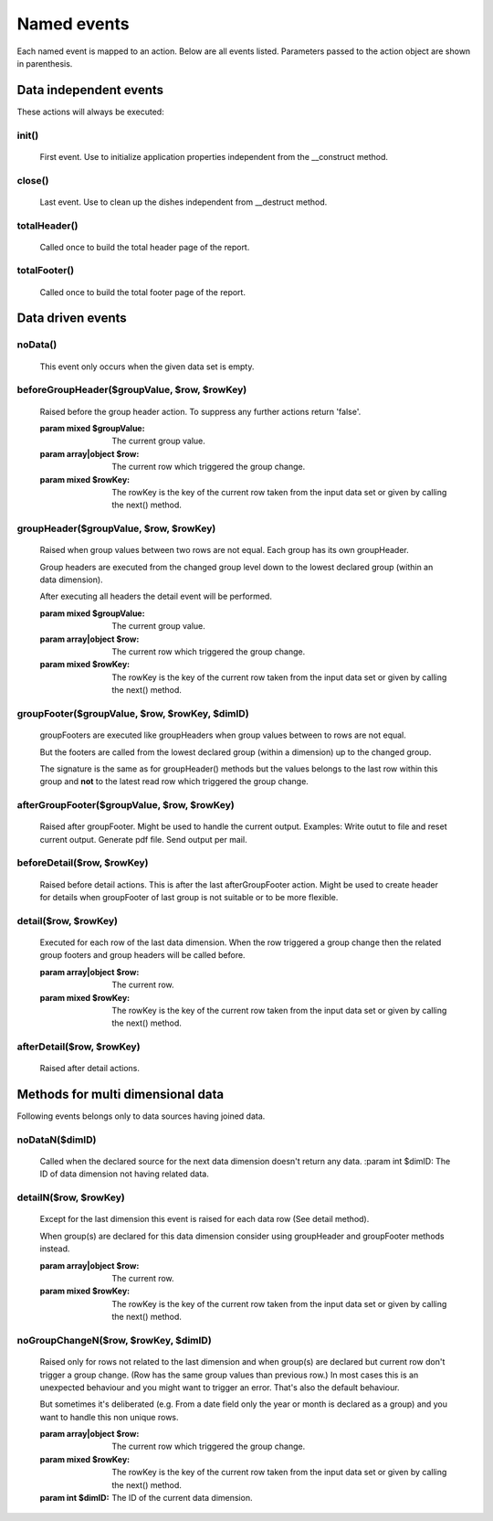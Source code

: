 Named events
............

Each named event is mapped to an action.
Below are all events listed. Parameters passed to the action object are shown
in parenthesis.

.. note: Not all actions make use of the parameters.


Data independent events
-----------------------

These actions will always be executed:

init()
______
    First event. Use to initialize application properties independent
    from the __construct method.

close()
_______
    Last event. Use to clean up the dishes independent from __destruct method.

totalHeader()
_____________

    Called once to build the total header page of the report.

totalFooter()
_____________
    Called once to build the total footer page of the report.

Data driven events
------------------

noData()
________
    This event only occurs when the given data set is empty.


beforeGroupHeader($groupValue, $row, $rowKey)
_____________________________________________

    Raised before the group header action. To suppress any further actions
    return 'false'.

    :param mixed $groupValue: The current group value.
    :param array|object $row: The current row which triggered the group change.
    :param mixed $rowKey: The rowKey is the key of the current row taken from the input data set or given by calling the next() method.

groupHeader($groupValue, $row, $rowKey)
_______________________________________________

    Raised when group values between two rows are not equal. Each group has
    its own groupHeader.

    Group headers are executed from the changed group level down to the lowest
    declared group (within an data dimension).

    After executing all headers the detail event will be performed.

    :param mixed $groupValue: The current group value.
    :param array|object $row: The current row which triggered the group change.
    :param mixed $rowKey: The rowKey is the key of the current row taken from the input data set or given by calling the next() method.

groupFooter($groupValue, $row, $rowKey, $dimID)
_______________________________________________

    groupFooters are executed like groupHeaders when group values between to rows
    are not equal.

    But the footers are called from the lowest declared group (within a dimension)
    up to the changed group.

    The signature is the same as for groupHeader() methods but the values belongs
    to the last row within this group and **not** to the latest read row which triggered
    the group change.

afterGroupFooter($groupValue, $row, $rowKey)
____________________________________________

    Raised after groupFooter. Might be used to handle the current output.
    Examples:
    Write outut to file and reset current output.
    Generate pdf file.
    Send output per mail.

beforeDetail($row, $rowKey)
___________________________

    Raised before detail actions. This is after the last afterGroupFooter action.
    Might be used to create header for details when groupFooter of last group
    is not suitable or to be more flexible.

detail($row, $rowKey)
_____________________

    Executed for each row of the last data dimension. When the row triggered
    a group change then the related group footers and group headers will be called before.

    :param array|object $row: The current row.
    :param mixed $rowKey: The rowKey is the key of the current row taken from the input data set or given by calling the next() method.

afterDetail($row, $rowKey)
___________________________

    Raised after detail actions.

Methods for multi dimensional data
----------------------------------

Following events belongs only to data sources having joined data.

noDataN($dimID)
_______________

    Called when the declared source for the next data dimension doesn't return any data.
    :param int $dimID: The ID of data dimension not having related data.

detailN($row, $rowKey)
______________________

    Except for the last dimension this event is raised for each data row (See detail method).

    When group(s) are declared for this data dimension consider using groupHeader
    and groupFooter methods instead.

    :param array|object $row: The current row.
    :param mixed $rowKey: The rowKey is the key of the current row taken from the input data set or given by calling the next() method.

noGroupChangeN($row, $rowKey, $dimID)
_____________________________________

    Raised only for rows not related to the last dimension and when
    group(s) are declared but current row don't trigger a group change.
    (Row has the same group values than previous row.)
    In most cases this is an unexpected behaviour and you might want to trigger
    an error. That's also the default behaviour.

    But sometimes it's deliberated (e.g. From a date field only the year or
    month is declared as a group) and you want to handle this non unique rows.

    :param array|object $row: The current row which triggered the group change.
    :param mixed $rowKey: The rowKey is the key of the current row taken from the input data set or given by calling the next() method.
    :param int $dimID: The ID of the current data dimension.